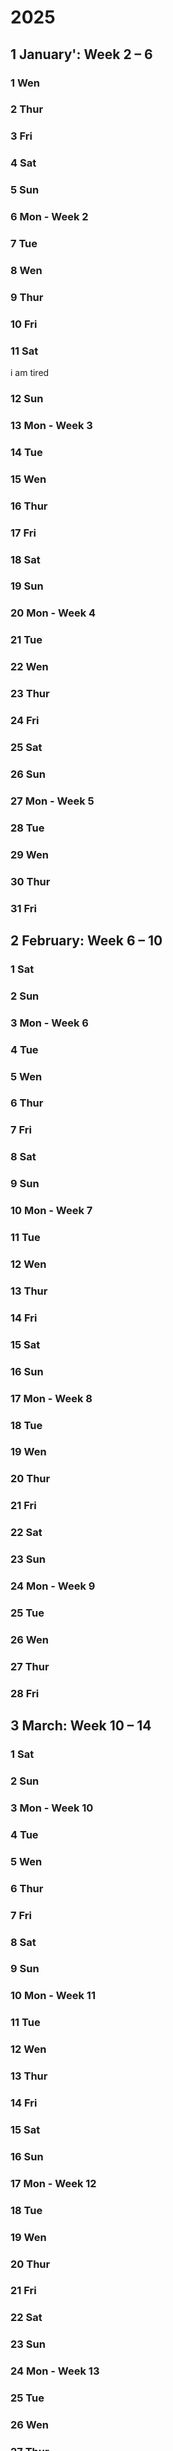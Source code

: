 * 2025
** 1 January': Week 2 -- 6
*** 1 Wen
*** 2 Thur
*** 3 Fri
*** 4 Sat
*** 5 Sun
*** 6 Mon - Week 2
*** 7 Tue
*** 8 Wen
*** 9 Thur
*** 10 Fri
*** 11 Sat
i am tired
*** 12 Sun
*** 13 Mon - Week 3
*** 14 Tue
*** 15 Wen
*** 16 Thur
*** 17 Fri
*** 18 Sat
*** 19 Sun
*** 20 Mon - Week 4
*** 21 Tue
*** 22 Wen
*** 23 Thur
*** 24 Fri
*** 25 Sat
*** 26 Sun
*** 27 Mon - Week 5
*** 28 Tue
*** 29 Wen
*** 30 Thur
*** 31 Fri

** 2 February: Week 6 -- 10
*** 1 Sat
*** 2 Sun
*** 3 Mon - Week 6
*** 4 Tue
*** 5 Wen
*** 6 Thur
*** 7 Fri
*** 8 Sat
*** 9 Sun
*** 10 Mon - Week 7
*** 11 Tue
*** 12 Wen
*** 13 Thur
*** 14 Fri
*** 15 Sat
*** 16 Sun
*** 17 Mon - Week 8
*** 18 Tue
*** 19 Wen
*** 20 Thur
*** 21 Fri
*** 22 Sat
*** 23 Sun
*** 24 Mon - Week 9
*** 25 Tue
*** 26 Wen
*** 27 Thur
*** 28 Fri

** 3 March: Week 10 -- 14
*** 1 Sat
*** 2 Sun
*** 3 Mon - Week 10
*** 4 Tue
*** 5 Wen
*** 6 Thur
*** 7 Fri
*** 8 Sat
*** 9 Sun
*** 10 Mon - Week 11
*** 11 Tue
*** 12 Wen
*** 13 Thur
*** 14 Fri
*** 15 Sat
*** 16 Sun
*** 17 Mon - Week 12
*** 18 Tue
*** 19 Wen
*** 20 Thur
*** 21 Fri
*** 22 Sat
*** 23 Sun
*** 24 Mon - Week 13
*** 25 Tue
*** 26 Wen
*** 27 Thur
*** 28 Fri
*** 29 Sat
*** 30 Sun
*** 31 Mon - Week 14

** 4 April: Week 15 -- 19
*** 1 Tue
*** 2 Wen
*** 3 Thur
*** 4 Fri
*** 5 Sat
*** 6 Sun
*** 7 Mon - Week 15
*** 8 Tue
*** 9 Wen
*** 10 Thur
*** 11 Fri
*** 12 Sat
*** 13 Sun
*** 14 Mon - Week 16
*** 15 Tue
*** 16 Wen
*** 17 Thur
*** 18 Fri
*** 19 Sat
*** 20 Sun
*** 21 Mon - Week 1
*** 22 Tue
*** 23 Wen
*** 24 Thur
*** 25 Fri
**** Optimering handin 4 
SCHEDULED: <2025-04-25 Fri>
**** Meeting w/ Jordan and Havananda
<2025-04-25 Fri 19:00>
*** 26 Sat
*** 27 Sun
*** 28 Mon - Week 18
*** 29 Tue
*** 30 Wen

** 5 May: Week 19 -- 23
*** 1 Thur
*** 2 Fri
*** 3 Sat
**** Mads' Filmfestival I Odense
<2025-05-03 Sat>
*** 4 Sun
*** 5 Mon - Week 19
*** 6 Tue
*** 7 Wen
*** 8 Thur
*** 9 Fri
*** 10 Sat
*** 11 Sun
*** 12 Mon - Week 20
*** 13 Tue
*** 14 Wen
*** 15 Thur
*** 16 Fri
*** 17 Sat
*** 18 Sun
**** Kano trip med studenterhuset
<2025-05-18 Sun>
**** Test yay!
*** 19 Mon - Week 21
*** 20 Tue
**** Cannes Trip!
<2025-05-20 Tue>--<2025-05-23 Fri>
*** 21 Wen
*** 22 Thur
*** 23 Fri
*** 24 Sat
**** Farfar birthday
<2025-05-24 Sat>
*** 25 Sun
*** 26 Mon - Week 22
*** 27 Tue
*** 28 Wen
*** 29 Thur
*** 30 Fri
*** 31 Sat

** 6 June: Week 23 -- 27
*** 1 Sun
*** 2 Mon - Week 23
*** 3 Tue
*** 4 Wen
*** 5 Thur
*** 6 Fri
*** 7 Sat
*** 8 Sun
*** 9 Mon - Week 24
*** 10 Tue
*** 11 Wen
*** 12 Thur
*** 13 Fri
*** 14 Sat
*** 15 Sun
*** 16 Mon - Week 25
*** 17 Tue
*** 18 Wen
*** 19 Thur
*** 20 Fri
*** 21 Sat
*** 22 Sun
*** 23 Mon - Week 26
*** 24 Tue
*** 25 Wen
*** 26 Thur
*** 27 Fri
*** 28 Sat
*** 29 Sun
*** 30 Mon - Week 27

** 7 July: Week 28 -- 32
*** 1 Tue
*** 2 Wen
*** 3 Thur
*** 4 Fri
*** 5 Sat
*** 6 Sun
*** 7 Mon - Week 28
*** 8 Tue
*** 9 Wen
*** 10 Thur
*** 11 Fri
*** 12 Sat
*** 13 Sun
*** 14 Mon - Week 29
*** 15 Tue
*** 16 Wen
*** 17 Thur
*** 18 Fri
*** 19 Sat
*** 20 Sun
*** 21 Mon - Week 30
*** 22 Tue
*** 23 Wen
*** 24 Thur
*** 25 Fri
*** 26 Sat
*** 27 Sun
*** 28 Mon - Week 31
*** 29 Tue
*** 30 Wen
*** 31 Thur

** 8 August: Week 32 -- 36
*** 1 Fri
*** 2 Sat
*** 3 Sun
*** 4 Mon - Week 32
*** 5 Tue
*** 6 Wen
*** 7 Thur
*** 8 Fri
*** 9 Sat
*** 10 Sun
*** 11 Mon - Week 33
*** 12 Tue
*** 13 Wen
*** 14 Thur
*** 15 Fri
*** 16 Sat
*** 17 Sun
*** 18 Mon - Week 34
*** 19 Tue
*** 20 Wen
*** 21 Thur
*** 22 Fri
*** 23 Sat
*** 24 Sun
*** 25 Mon - Week 35
*** 26 Tue
*** 27 Wen
*** 28 Thur
*** 29 Fri
*** 30 Sat
*** 31 Sun

** 9 September: Week 36 -- 40
*** 1 Mon - Week 36
*** 2 Tue
*** 3 Wen
*** 4 Thur
*** 5 Fri
*** 6 Sat
*** 7 Sun
*** 8 Mon - Week 37
*** 9 Tue
*** 10 Wen
*** 11 Thur
*** 12 Fri
*** 13 Sat
*** 14 Sun
*** 15 Mon - Week 38
*** 16 Tue
*** 17 Wen
*** 18 Thur
*** 19 Fri
*** 20 Sat
*** 21 Sun
*** 22 Mon - Week 39
*** 23 Tue
*** 24 Wen
*** 25 Thur
*** 26 Fri
*** 27 Sat
*** 28 Sun
*** 29 Mon - Week 40
*** 30 Tue

** 10 October: Week 41 -- 45
*** 1 Wen
*** 2 Thur
*** 3 Fri
*** 4 Sat
*** 5 Sun
*** 6 Mon - Week 41
*** 7 Tue
*** 8 Wen
*** 9 Thur
*** 10 Fri
*** 11 Sat
*** 12 Sun
*** 13 Mon - Week 42
*** 14 Tue
*** 15 Wen
*** 16 Thur
*** 17 Fri
*** 18 Sat
*** 19 Sun
*** 20 Mon - Week 43
*** 21 Tue
*** 22 Wen
*** 23 Thur
*** 24 Fri
*** 25 Sat
*** 26 Sun
*** 27 Mon - Week 44
*** 28 Tue
*** 29 Wen
*** 30 Thur
*** 31 Fri

** 11 November: Week 45 -- 49
*** 1 Sat
*** 2 Sun
*** 3 Mon - Week 45
*** 4 Tue
*** 5 Wen
*** 6 Thur
*** 7 Fri
*** 8 Sat
*** 9 Sun
*** 10 Mon - Week 46
*** 11 Tue
*** 12 Wen
*** 13 Thur
*** 14 Fri
*** 15 Sat
*** 16 Sun
*** 17 Mon - Week 47
*** 18 Tue
*** 19 Wen
*** 20 Thur
*** 21 Fri
*** 22 Sat
*** 23 Sun
*** 24 Mon - Week 48
*** 25 Tue
*** 26 Wen
*** 27 Thur
*** 28 Fri
*** 29 Sat
*** 30 Sun

** 12 December: Week 49 -- 53
*** 1 Mon - Week 49
*** 2 Tue
*** 3 Wen
*** 4 Thur
*** 5 Fri
*** 6 Sat
*** 7 Sun
*** 8 Mon - Week 50
*** 9 Tue
*** 10 Wen
*** 11 Thur
*** 12 Fri
*** 13 Sat
*** 14 Sun
*** 15 Mon - Week 51
*** 16 Tue
*** 17 Wen
*** 18 Thur
*** 19 Fri
*** 20 Sat
*** 21 Sun
*** 22 Mon - Week 52
*** 23 Tue
*** 24 Wen
*** 25 Thur
*** 26 Fri
*** 27 Sat
*** 28 Sun
*** 29 Mon - Week 53
*** 30 Tue
*** 31 Wen

* 2026:
** 1 January: Week 54 -- 58
*** 1 Thur
*** 2 Fri
*** 3 Sat
*** 4 Sun
*** 5 Mon - Week 54
*** 6 Tue
*** 7 Wen
*** 8 Thur
*** 9 Fri
*** 10 Sat
*** 11 Sun
*** 12 Mon - Week 55
*** 13 Tue
*** 14 Wen
*** 15 Thur
*** 16 Fri
*** 17 Sat
*** 18 Sun
*** 19 Mon - Week 56
*** 20 Tue
*** 21 Wen
*** 22 Thur
*** 23 Fri
*** 24 Sat
*** 25 Sun
*** 26 Mon - Week 57
*** 27 Tue
*** 28 Wen
*** 29 Thur
*** 30 Fri
*** 31 Sat

** 2 February: Week 58 -- 62
*** 1 Sun
*** 2 Mon - Week 58
*** 3 Tue
*** 4 Wen
*** 5 Thur
*** 6 Fri
*** 7 Sat
*** 8 Sun
*** 9 Mon - Week 59
*** 10 Tue
*** 11 Wen
*** 12 Thur
*** 13 Fri
*** 14 Sat
*** 15 Sun
*** 16 Mon - Week 60
*** 17 Tue
*** 18 Wen
*** 19 Thur
*** 20 Fri
*** 21 Sat
*** 22 Sun
*** 23 Mon - Week 61
*** 24 Tue
*** 25 Wen
*** 26 Thur
*** 27 Fri
*** 28 Sat
*** 29 Sun
*** 30 Mon - Week 62
*** 31 Tue

** 3 March: Week 63 -- 67
*** 1 Wen
*** 2 Thur
*** 3 Fri
*** 4 Sat
*** 5 Sun
*** 6 Mon - Week 63
*** 7 Tue
*** 8 Wen
*** 9 Thur
*** 10 Fri
*** 11 Sat
*** 12 Sun
*** 13 Mon - Week 64
*** 14 Tue
*** 15 Wen
*** 16 Thur
*** 17 Fri
*** 18 Sat
*** 19 Sun
*** 20 Mon - Week 65
*** 21 Tue
*** 22 Wen
*** 23 Thur
*** 24 Fri
*** 25 Sat
*** 26 Sun
*** 27 Mon - Week 66
*** 28 Tue
*** 29 Wen
*** 30 Thur
*** 31 Fri

** 4 April: Week 67 -- 71
*** 1 Sat
*** 2 Sun
*** 3 Mon - Week 67
*** 4 Tue
*** 5 Wen
*** 6 Thur
*** 7 Fri
*** 8 Sat
*** 9 Sun
*** 10 Mon - Week 68
*** 11 Tue
*** 12 Wen
*** 13 Thur
*** 14 Fri
*** 15 Sat
*** 16 Sun
*** 17 Mon - Week 69
*** 18 Tue
*** 19 Wen
*** 20 Thur
*** 21 Fri
*** 22 Sat
*** 23 Sun
*** 24 Mon - Week 70
*** 25 Tue
*** 26 Wen
*** 27 Thur
*** 28 Fri
*** 29 Sat
*** 30 Sun
*** 31 Mon - Week 71

** 5 May: Week 72 -- 76
*** 1 Tue
*** 2 Wen
*** 3 Thur
*** 4 Fri
*** 5 Sat
*** 6 Sun
*** 7 Mon - Week 72
*** 8 Tue
*** 9 Wen
*** 10 Thur
*** 11 Fri
*** 12 Sat
*** 13 Sun
*** 14 Mon - Week 73
*** 15 Tue
*** 16 Wen
*** 17 Thur
*** 18 Fri
*** 19 Sat
*** 20 Sun
*** 21 Mon - Week 74
*** 22 Tue
*** 23 Wen
*** 24 Thur
*** 25 Fri
*** 26 Sat
*** 27 Sun
*** 28 Mon - Week 75
*** 29 Tue
*** 30 Wen
*** 31 Thur

** 6 June: Week 76 -- 80
*** 1 Fri
*** 2 Sat
*** 3 Sun
*** 4 Mon - Week 76
*** 5 Tue
*** 6 Wen
*** 7 Thur
*** 8 Fri
*** 9 Sat
*** 10 Sun
*** 11 Mon - Week 77
*** 12 Tue
*** 13 Wen
*** 14 Thur
*** 15 Fri
*** 16 Sat
*** 17 Sun
*** 18 Mon - Week 78
*** 19 Tue
*** 20 Wen
*** 21 Thur
*** 22 Fri
*** 23 Sat
*** 24 Sun
*** 25 Mon - Week 79
*** 26 Tue
*** 27 Wen
*** 28 Thur
*** 29 Fri
*** 30 Sat
*** 31 Sun

** 7 July: Week 80 -- 84
*** 1 Mon - Week 80
*** 2 Tue
*** 3 Wen
*** 4 Thur
*** 5 Fri
*** 6 Sat
*** 7 Sun
*** 8 Mon - Week 81
*** 9 Tue
*** 10 Wen
*** 11 Thur
*** 12 Fri
*** 13 Sat
*** 14 Sun
*** 15 Mon - Week 82
*** 16 Tue
*** 17 Wen
*** 18 Thur
*** 19 Fri
*** 20 Sat
*** 21 Sun
*** 22 Mon - Week 83
*** 23 Tue
*** 24 Wen
*** 25 Thur
*** 26 Fri
*** 27 Sat
*** 28 Sun
*** 29 Mon - Week 84
*** 30 Tue
*** 31 Wen

** 8 August: Week 85 -- 89
*** 1 Thur
*** 2 Fri
*** 3 Sat
*** 4 Sun
*** 5 Mon - Week 85
*** 6 Tue
*** 7 Wen
*** 8 Thur
*** 9 Fri
*** 10 Sat
*** 11 Sun
*** 12 Mon - Week 86
*** 13 Tue
*** 14 Wen
*** 15 Thur
*** 16 Fri
*** 17 Sat
*** 18 Sun
*** 19 Mon - Week 87
*** 20 Tue
*** 21 Wen
*** 22 Thur
*** 23 Fri
*** 24 Sat
*** 25 Sun
*** 26 Mon - Week 88
*** 27 Tue
*** 28 Wen
*** 29 Thur
*** 30 Fri
*** 31 Sat

** 9 September: Week 89 -- 93
*** 1 Sun
*** 2 Mon - Week 89
*** 3 Tue
*** 4 Wen
*** 5 Thur
*** 6 Fri
*** 7 Sat
*** 8 Sun
*** 9 Mon - Week 90
*** 10 Tue
*** 11 Wen
*** 12 Thur
*** 13 Fri
*** 14 Sat
*** 15 Sun
*** 16 Mon - Week 91
*** 17 Tue
*** 18 Wen
*** 19 Thur
*** 20 Fri
*** 21 Sat
*** 22 Sun
*** 23 Mon - Week 92
*** 24 Tue
*** 25 Wen
*** 26 Thur
*** 27 Fri
*** 28 Sat
*** 29 Sun
*** 30 Mon - Week 93
*** 31 Tue

** 10 'October: Week 94 -- 98
*** 1 Wen
*** 2 Thur
*** 3 Fri
*** 4 Sat
*** 5 Sun
*** 6 Mon - Week 94
*** 7 Tue
*** 8 Wen
*** 9 Thur
*** 10 Fri
*** 11 Sat
*** 12 Sun
*** 13 Mon - Week 95
*** 14 Tue
*** 15 Wen
*** 16 Thur
*** 17 Fri
*** 18 Sat
*** 19 Sun
*** 20 Mon - Week 96
*** 21 Tue
*** 22 Wen
*** 23 Thur
*** 24 Fri
*** 25 Sat
*** 26 Sun
*** 27 Mon - Week 97
*** 28 Tue
*** 29 Wen
*** 30 Thur
*** 31 Fri

** 11 'November: Week 98 -- 102
*** 1 Sat
*** 2 Sun
*** 3 Mon - Week 98
*** 4 Tue
*** 5 Wen
*** 6 Thur
*** 7 Fri
*** 8 Sat
*** 9 Sun
*** 10 Mon - Week 99
*** 11 Tue
*** 12 Wen
*** 13 Thur
*** 14 Fri
*** 15 Sat
*** 16 Sun
*** 17 Mon - Week 100
*** 18 Tue
*** 19 Wen
*** 20 Thur
*** 21 Fri
*** 22 Sat
*** 23 Sun
*** 24 Mon - Week 101
*** 25 Tue
*** 26 Wen
*** 27 Thur
*** 28 Fri
*** 29 Sat
*** 30 Sun
*** 31 Mon - Week 102

** 12 'December: Week 103 -- 107
*** 1 Tue
*** 2 Wen
*** 3 Thur
*** 4 Fri
*** 5 Sat
*** 6 Sun
*** 7 Mon - Week 103
*** 8 Tue
*** 9 Wen
*** 10 Thur
*** 11 Fri
*** 12 Sat
*** 13 Sun
*** 14 Mon - Week 104
*** 15 Tue
*** 16 Wen
*** 17 Thur
*** 18 Fri
*** 19 Sat
*** 20 Sun
*** 21 Mon - Week 105
*** 22 Tue
*** 23 Wen
*** 24 Thur
*** 25 Fri
*** 26 Sat
*** 27 Sun
*** 28 Mon - Week 106
*** 29 Tue
*** 30 Wen
*** 31 Thur
